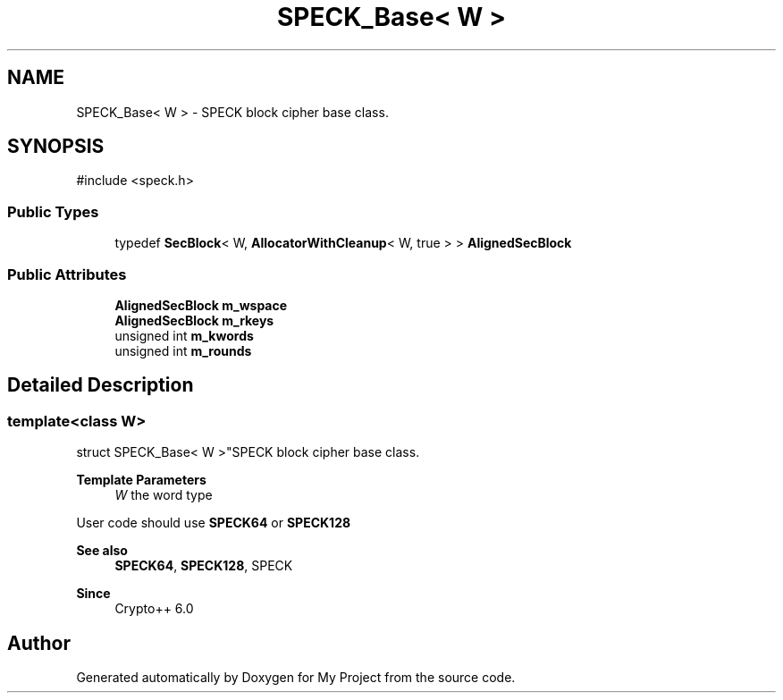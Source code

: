 .TH "SPECK_Base< W >" 3 "My Project" \" -*- nroff -*-
.ad l
.nh
.SH NAME
SPECK_Base< W > \- SPECK block cipher base class\&.  

.SH SYNOPSIS
.br
.PP
.PP
\fR#include <speck\&.h>\fP
.SS "Public Types"

.in +1c
.ti -1c
.RI "typedef \fBSecBlock\fP< W, \fBAllocatorWithCleanup\fP< W, true > > \fBAlignedSecBlock\fP"
.br
.in -1c
.SS "Public Attributes"

.in +1c
.ti -1c
.RI "\fBAlignedSecBlock\fP \fBm_wspace\fP"
.br
.ti -1c
.RI "\fBAlignedSecBlock\fP \fBm_rkeys\fP"
.br
.ti -1c
.RI "unsigned int \fBm_kwords\fP"
.br
.ti -1c
.RI "unsigned int \fBm_rounds\fP"
.br
.in -1c
.SH "Detailed Description"
.PP 

.SS "template<class W>
.br
struct SPECK_Base< W >"SPECK block cipher base class\&. 


.PP
\fBTemplate Parameters\fP
.RS 4
\fIW\fP the word type
.RE
.PP
User code should use \fBSPECK64\fP or \fBSPECK128\fP 
.PP
\fBSee also\fP
.RS 4
\fBSPECK64\fP, \fBSPECK128\fP, \fRSPECK\fP 
.RE
.PP
\fBSince\fP
.RS 4
Crypto++ 6\&.0 
.RE
.PP


.SH "Author"
.PP 
Generated automatically by Doxygen for My Project from the source code\&.
